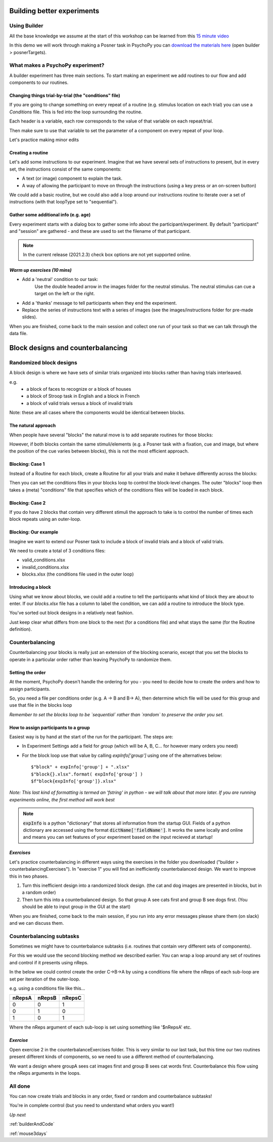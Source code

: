 
.. _session13Days:

Building better experiments
==============================

Using Builder
--------------------------------------

All the base knowledge we assume at the start of this workshop can be learned from this `15 minute video <https://www.youtube.com/watch?v=fIw1e1GqroQ>`_

In this demo we will work through making a Posner task in PsychoPy you can `download the materials here <https://workshops.psychopy.org/psychopy_examples.zip>`_ (open builder > posnerTargets).

What makes a PsychoPy experiment?
--------------------------------------

A builder experiment has three main sections. To start making an experiment we add routines to our flow and add components to our routines.

.. image:: /_images/builder_terms.png

Changing things trial-by-trial (the "conditions" file)
````````````````````````````````````````````````````````

If you are going to change something on every repeat of a routine (e.g. stimulus location on each trial) you can use a *Conditions* file. This is fed into the loop surrounding the routine.

.. image:: /_images/loops_and_conditions.png


Each header is a variable, each row corresponds to the value of that variable on each repeat/trial.

.. nextslide::

Then make sure to use that variable to set the parameter of a component on every repeat of your loop.

.. image:: /_images/set_every_repeat.png

Let's practice making minor edits

Creating a routine
````````````````````````````````````````

Let's add some instructions to our experiment. Imagine that we have several sets of instructions to present, but in every set, the instructions consist of the same components:

- A text (or image) component to explain the task.
- A way of allowing the participant to move on through the instructions (using a key press or an on-screen button)

.. nextslide::

We could add a basic routine, but we could also add a loop around our instructions routine to iterate over a set of instructions (with that loopType set to "sequential"). 

.. image:: /_images/routines_basics.png

Gather some additional info (e.g. age)
````````````````````````````````````````
Every experiment starts with a dialog box to gather some info about the participant/experiment. By default "participant" and "session" are gathered - and these are used to set the filename of that participant. 

.. image:: /_images/exp_info.png

.. note::
	In the current release (2021.2.3) check box options are not yet supported online.


*Warm up exercises (10 mins)*
````````````````````````````````````````

- Add a 'neutral' condition to our task:
	Use the double headed arrow in the images folder for the neutral stimulus. The neutral stimulus can cue a target on the left or the right.
- Add a 'thanks' message to tell participants when they end the experiment.
- Replace the series of instructions text with a series of images (see the images/instructions folder for pre-made slides).

When you are finished, come back to the main session and collect one run of your task so that we can talk through the data file.

.. _blockDesigns:


Block designs and counterbalancing
=========================================


Randomized block designs
--------------------------------------

A block design is where we have sets of similar trials organized into blocks rather than having trials interleaved.

e.g.
  - a block of faces to recognize or a block of houses
  - a block of Stroop task in English and a block in French
  - a block of valid trials versus a block of invalid trials

Note: these are all cases where the components would be identical between blocks.

The natural approach
`````````````````````````````````````````

When people have several "blocks" the natural move is to add separate routines for those blocks:

.. image:: /_images/natural_error.png

However, if both blocks contain the same stimuli/elements (e.g. a Posner task with a fixation, cue and image, but where the position of the cue varies between blocks), this is not the most efficient approach. 


Blocking: Case 1
`````````````````````````````````````````

Instead of a Routine for each block, create a Routine for all your trials and make it behave differently across the blocks:

.. image:: /_images/case1_blocks.png

Then you can set the conditions files in your blocks loop to control the block-level changes. The outer "blocks" loop then takes a (meta) "conditions" file that specifies which of the conditions files will be loaded in each block.

Blocking: Case 2
`````````````````````````````````````````

If you do have 2 blocks that contain very different stimuli the approach to take is to control the number of times each block repeats using an outer-loop. 

.. image:: /_images/case2_blocks.png

Blocking: Our example
`````````````````````````````````````````

Imagine we want to extend our Posner task to include a block of invalid trials and a block of valid trials. 

We need to create a total of 3 conditions files:

- valid_conditions.xlsx
- invalid_conditions.xlsx
- blocks.xlsx (the conditions file used in the outer loop)

Introducing a block
`````````````````````````````````````````

Using what we know about blocks, we could add a routine to tell the participants what kind of block they are about to enter. If our `blocks.xlsx` file has a column to label the condition, we can add a routine to introduce the block type.

.. image:: /_images/block_intro.png


.. nextslide:: Randomized block design complete!

You've sorted out block designs in a relatively neat fashion.

Just keep clear what differs from one block to the next (for a conditions file) and what stays the same (for the Routine definition).


.. _counterbalancedDesigns:

Counterbalancing 
--------------------------------------

Counterbalancing your blocks is really just an extension of the blocking scenario, except that you set the blocks to operate in a particular order rather than leaving PsychoPy to randomize them.


Setting the order
`````````````````````````````````````````

At the moment, PsychoPy doesn't handle the ordering for you - you need to decide how to create the orders and how to assign participants.

So, you need a file per conditions order (e.g. A -> B and B-> A), then determine which file will be used for this group and use that file in the blocks loop 

*Remember to set the blocks loop to be `sequential` rather than `random` to preserve the order you set*.


How to assign participants to a group
`````````````````````````````````````````

Easiest way is by hand at the start of the run for the participant. The steps are:

- In Experiment Settings add a field for `group` (which will be A, B, C... for however many orders you need)
- For the block loop use that value by calling `expInfo['group']` using one of the alternatives below::

	$"block" + expInfo['group'] + ".xlsx"
	$"block{}.xlsx".format( expInfo['group'] )
	$f"block{expInfo['group']}.xlsx"

*Note: This last kind of formatting is termed an 'fstring' in python - we will talk about that more later. If you are running experiments online, the first method will work best*

.. nextslide::

.. image:: /_images/counterbalancing_loop.png

.. note:: 
	:code:`expInfo` is a python "dictionary" that stores all information from the startup GUI. Fields of a python dictionary are accessed using the format :code:`dictName['fieldName']`. It works the same locally and online and means you can set features of your experiment based on the input recieved at startup!

*Exercises*
`````````````````````````````````````````

Let's practice counterbalancing in different ways using the exercises in the folder you downloaded ("builder > counterbalancingExercises"). In "exercise 1" you will find an inefficiently counterbalanced design. We want to improve this in two phases.

1. Turn this inefficient design into a randomized block design. (the cat and dog images are presented in blocks, but in a random order)
2. Then turn this into a counterbalanced design. So that group A see cats first and group B see dogs first. (You should be able to input group in the GUI at the start)

When you are finished, come back to the main session, if you run into any error messages please share them (on slack) and we can discuss them.


Counterbalancing subtasks
--------------------------------------

Sometimes we might have to counterbalance subtasks (i.e. routines that contain very different sets of components). 

For this we would use the second blocking method we described earlier. You can wrap a loop around any set of routines and control if it presents using nReps. 

.. nextslide::

In the below we could control create the order C->B->A by using a conditions file where the nReps of each sub-loop are set per iteration of the outer-loop. 

.. image:: /_images/counterbalancesubs.png

.. nextslide::

e.g. using a conditions file like this...

+----------+-------------+-----------+
| nRepsA   | nRepsB      |  nRepsC   |
+==========+=============+===========+
| 0        | 0           | 1         |
+----------+-------------+-----------+
| 0        | 1           | 0         |
+----------+-------------+-----------+
| 1        | 0           | 1         |
+----------+-------------+-----------+

Where the nReps argument of each sub-loop is set using something like '$nRepsA' etc.


*Exercise*
`````````````````````````````````````````

Open exercise 2 in the counterbalanceExercises folder. This is very similar to our last task, but this time our two routines present different kinds of components, so we need to use a different method of counterbalancing. 

We want a design where groupA sees cat images first and group B sees cat words first. Counterbalance this flow using the nReps arguments in the loops.


All done
--------------------------------------

You can now create trials and blocks in any order, fixed or random and counterbalance subtasks!

You're in complete control (but you need to understand what orders you want!)

*Up next* 

:ref:`builderAndCode`

:ref:`mouse3days`



